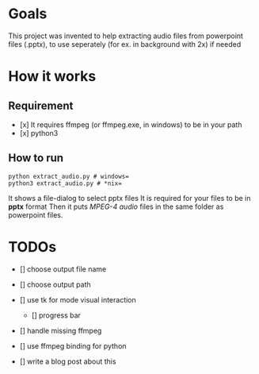 * Goals
    This project was invented to help
    extracting audio files from powerpoint files
    (.pptx), to use seperately (for ex. in background with 2x) if needed

* How it works
** Requirement
        - [x] It requires ffmpeg (or ffmpeg.exe, in windows) to be in your path
        - [x] python3

** How to run
        #+BEGIN_SRC shell
        python extract_audio.py # windows=
        python3 extract_audio.py # *nix=
        #+END_SRC
        It shows a file-dialog to select pptx files
        It is required for your files to be in *pptx* format
        Then it puts /MPEG-4 audio/ files in the same folder as
        powerpoint files.

* TODOs

- [] choose output file name

- [] choose output path

- [] use tk for mode visual interaction
    - [] progress bar

- [] handle missing ffmpeg

- [] use ffmpeg binding for python

- [] write a blog post about this

